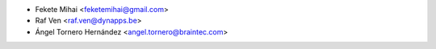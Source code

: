 * Fekete Mihai <feketemihai@gmail.com>
* Raf Ven <raf.ven@dynapps.be>
* Ángel Tornero Hernández <angel.tornero@braintec.com>
